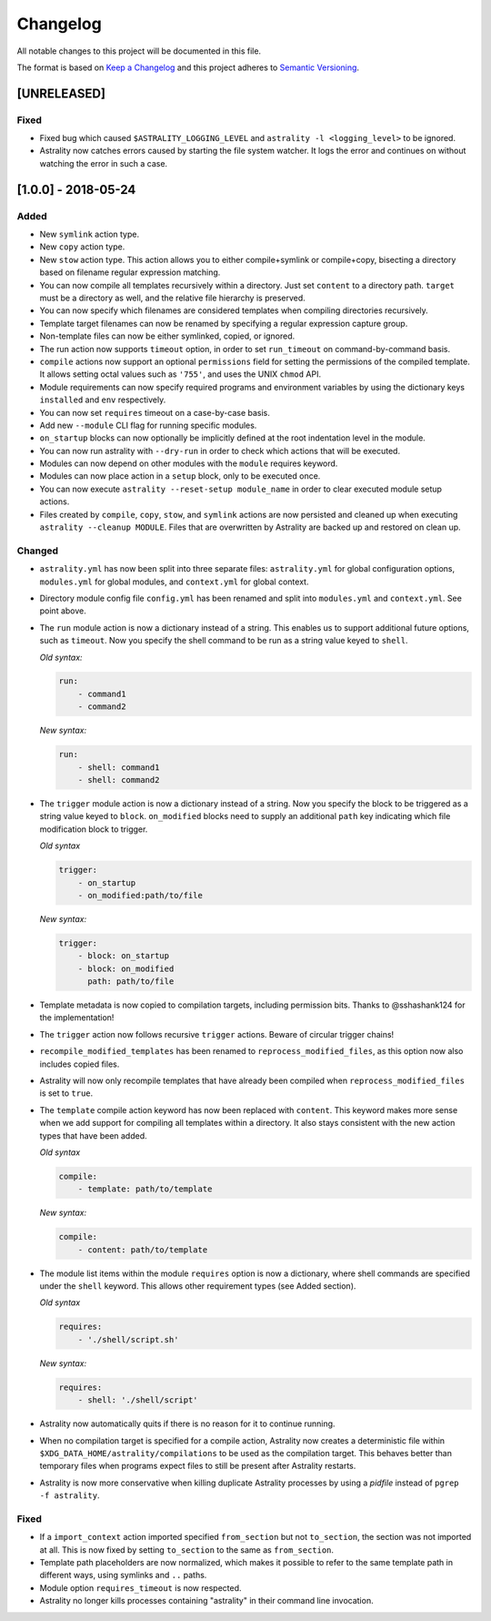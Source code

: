 =========
Changelog
=========

All notable changes to this project will be documented in this file.

The format is based on `Keep a Changelog
<http://keepachangelog.com/en/1.0.0/>`_ and this project adheres to `Semantic
Versioning <http://semver.org/spec/v2.0.0.html>`_.

[UNRELEASED]
============

Fixed
-----

- Fixed bug which caused ``$ASTRALITY_LOGGING_LEVEL`` and
  ``astrality -l <logging_level>`` to be ignored.
- Astrality now catches errors caused by starting the file system watcher.
  It logs the error and continues on without watching the error in such a case.


[1.0.0] - 2018-05-24
====================

Added
-----

- New ``symlink`` action type.
- New ``copy`` action type.
- New ``stow`` action type. This action allows you to either compile+symlink
  or compile+copy, bisecting a directory based on filename regular expression
  matching.
- You can now compile all templates recursively within a directory. Just set
  ``content`` to a directory path. ``target`` must be a directory as well, and
  the relative file hierarchy is preserved.
- You can now specify which filenames are considered templates when compiling
  directories recursively.
- Template target filenames can now be renamed by specifying a regular
  expression capture group.
- Non-template files can now be either symlinked, copied, or ignored.
- The run action now supports ``timeout`` option, in order to set
  ``run_timeout`` on command-by-command basis.
- ``compile`` actions now support an optional ``permissions`` field for
  setting the permissions of the compiled template. It allows setting octal
  values such as ``'755'``, and uses the UNIX ``chmod`` API.
- Module requirements can now specify required programs and environment
  variables by using the dictionary keys ``installed`` and ``env``
  respectively.
- You can now set ``requires`` timeout on a case-by-case basis.
- Add new ``--module`` CLI flag for running specific modules.
- ``on_startup`` blocks can now optionally be implicitly defined at the root
  indentation level in the module.
- You can now run astrality with ``--dry-run`` in order to check which actions
  that will be executed.
- Modules can now depend on other modules with the ``module`` requires keyword.
- Modules can now place action in a ``setup`` block, only to be executed once.
- You can now execute ``astrality --reset-setup module_name`` in order to
  clear executed module setup actions.
- Files created by ``compile``, ``copy``, ``stow``, and ``symlink`` actions
  are now persisted and cleaned up when executing
  ``astrality --cleanup MODULE``. Files that are overwritten by Astrality
  are backed up and restored on clean up.

Changed
-------

- ``astrality.yml`` has now been split into three separate files:
  ``astrality.yml`` for global configuration options, ``modules.yml``
  for global modules, and ``context.yml`` for global context.
- Directory module config file ``config.yml`` has been renamed and
  split into ``modules.yml`` and ``context.yml``. See point above.
- The ``run`` module action is now a dictionary instead of a string. This
  enables us to support additional future options, such as ``timeout``. Now you
  specify the shell command to be run as a string value keyed to ``shell``.

  *Old syntax:*

  .. code-block:: yaml

      run:
          - command1
          - command2

  *New syntax:*

  .. code-block:: yaml

      run:
          - shell: command1
          - shell: command2

- The ``trigger`` module action is now a dictionary instead of a string. Now
  you specify the block to be triggered as a string value keyed to ``block``.
  ``on_modified`` blocks need to supply an additional ``path`` key indicating
  which file modification block to trigger.

  *Old syntax*

  .. code-block:: yaml

      trigger:
          - on_startup
          - on_modified:path/to/file

  *New syntax:*

  .. code-block:: yaml

      trigger:
          - block: on_startup
          - block: on_modified
            path: path/to/file

- Template metadata is now copied to compilation targets, including permission
  bits. Thanks to @sshashank124 for the implementation!

- The ``trigger`` action now follows recursive ``trigger`` actions. Beware of
  circular trigger chains!

- ``recompile_modified_templates`` has been renamed to
  ``reprocess_modified_files``, as this option now also includes copied files.

- Astrality will now only recompile templates that have already been compiled
  when ``reprocess_modified_files`` is set to ``true``.

- The ``template`` compile action keyword has now been replaced with
  ``content``. This keyword makes more sense when we add support for compiling
  all templates within a directory. It also stays consistent with the new action
  types that have been added.

  *Old syntax*

  .. code-block:: yaml

      compile:
          - template: path/to/template

  *New syntax:*

  .. code-block:: yaml

      compile:
          - content: path/to/template

- The module list items within the module ``requires`` option is now
  a dictionary, where shell commands are specified under the ``shell`` keyword.
  This allows other requirement types (see Added section).

  *Old syntax*

  .. code-block:: yaml

      requires:
          - './shell/script.sh'

  *New syntax:*

  .. code-block:: yaml

      requires:
          - shell: './shell/script'

- Astrality now automatically quits if there is no reason for it to continue
  running.
- When no compilation target is specified for a compile action, Astrality
  now creates a deterministic file within
  ``$XDG_DATA_HOME/astrality/compilations`` to be used as the compilation
  target. This behaves better than temporary files when programs expect
  files to still be present after Astrality restarts.
- Astrality is now more conservative when killing duplicate Astrality processes
  by using a *pidfile* instead of ``pgrep -f astrality``.


Fixed
-----

- If a ``import_context`` action imported specified ``from_section`` but not
  ``to_section``, the section was not imported at all. This is now fixed by
  setting ``to_section`` to the same as ``from_section``.

- Template path placeholders are now normalized, which makes it possible to
  refer to the same template path in different ways, using symlinks and ``..``
  paths.

- Module option ``requires_timeout`` is now respected.
- Astrality no longer kills processes containing "astrality" in their command
  line invocation.
